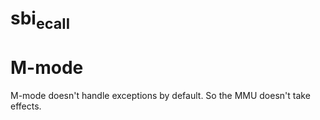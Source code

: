 * sbi_ecall
* M-mode
M-mode doesn't handle exceptions by default.  So the MMU doesn't take effects.
